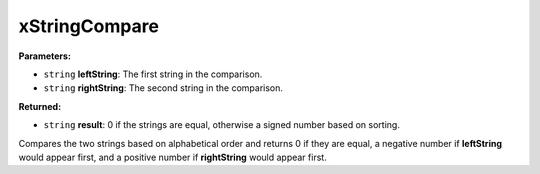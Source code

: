 
xStringCompare
========================================================

**Parameters:**

- ``string`` **leftString**: The first string in the comparison.
- ``string`` **rightString**: The second string in the comparison.

**Returned:**

- ``string`` **result**: 0 if the strings are equal, otherwise a signed number based on sorting.

Compares the two strings based on alphabetical order and returns 0 if they are equal, a negative number if **leftString** would appear first, and a positive number if **rightString** would appear first.
